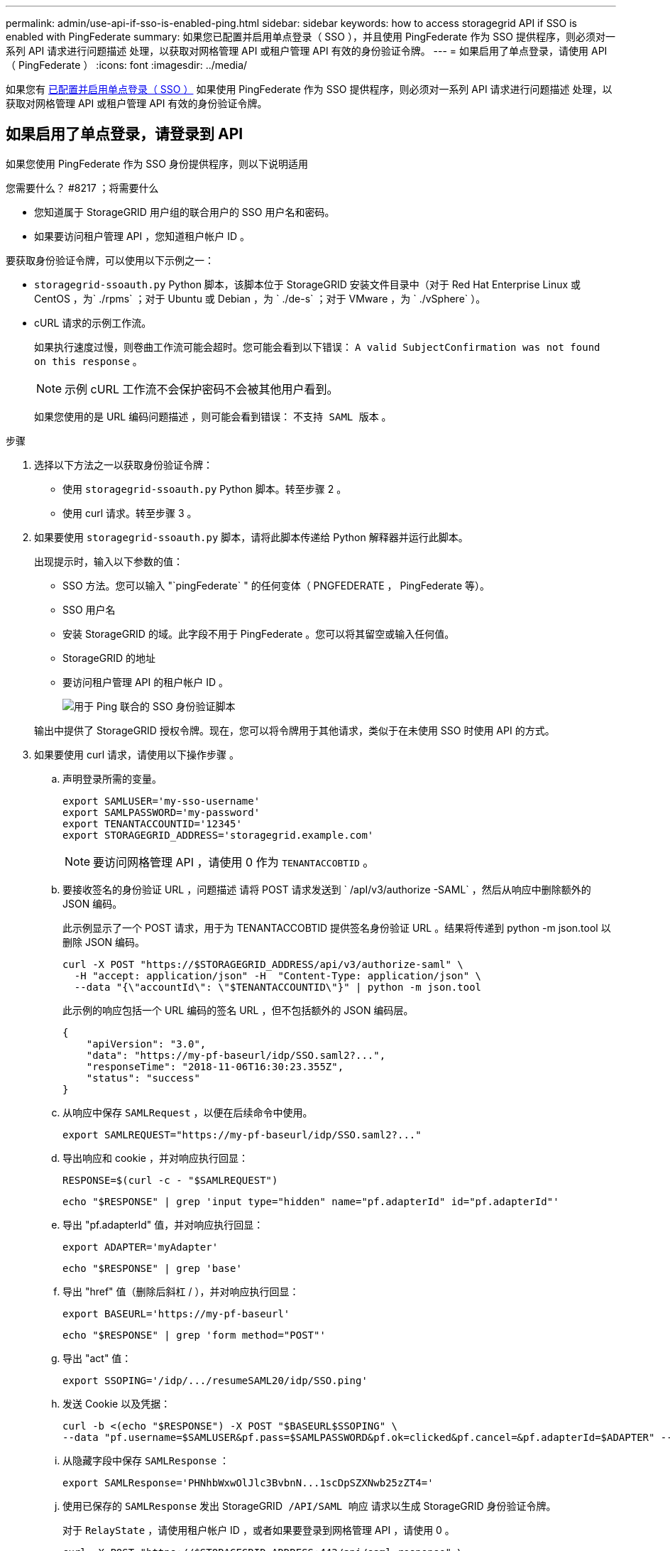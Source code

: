 ---
permalink: admin/use-api-if-sso-is-enabled-ping.html 
sidebar: sidebar 
keywords: how to access storagegrid API if SSO is enabled with PingFederate 
summary: 如果您已配置并启用单点登录（ SSO ），并且使用 PingFederate 作为 SSO 提供程序，则必须对一系列 API 请求进行问题描述 处理，以获取对网格管理 API 或租户管理 API 有效的身份验证令牌。 
---
= 如果启用了单点登录，请使用 API （ PingFederate ）
:icons: font
:imagesdir: ../media/


[role="lead"]
如果您有 xref:../admin/configuring-sso.adoc[已配置并启用单点登录（ SSO ）] 如果使用 PingFederate 作为 SSO 提供程序，则必须对一系列 API 请求进行问题描述 处理，以获取对网格管理 API 或租户管理 API 有效的身份验证令牌。



== 如果启用了单点登录，请登录到 API

如果您使用 PingFederate 作为 SSO 身份提供程序，则以下说明适用

.您需要什么？ #8217 ；将需要什么
* 您知道属于 StorageGRID 用户组的联合用户的 SSO 用户名和密码。
* 如果要访问租户管理 API ，您知道租户帐户 ID 。


要获取身份验证令牌，可以使用以下示例之一：

* `storagegrid-ssoauth.py` Python 脚本，该脚本位于 StorageGRID 安装文件目录中（对于 Red Hat Enterprise Linux 或 CentOS ，为` ./rpms` ；对于 Ubuntu 或 Debian ，为 ` ./de-s` ；对于 VMware ，为 ` ./vSphere` ）。
* cURL 请求的示例工作流。
+
如果执行速度过慢，则卷曲工作流可能会超时。您可能会看到以下错误： `A valid SubjectConfirmation was not found on this response` 。

+

NOTE: 示例 cURL 工作流不会保护密码不会被其他用户看到。

+
如果您使用的是 URL 编码问题描述 ，则可能会看到错误： `不支持 SAML 版本` 。



.步骤
. 选择以下方法之一以获取身份验证令牌：
+
** 使用 `storagegrid-ssoauth.py` Python 脚本。转至步骤 2 。
** 使用 curl 请求。转至步骤 3 。


. 如果要使用 `storagegrid-ssoauth.py` 脚本，请将此脚本传递给 Python 解释器并运行此脚本。
+
出现提示时，输入以下参数的值：

+
** SSO 方法。您可以输入 "`pingFederate` " 的任何变体（ PNGFEDERATE ， PingFederate 等）。
** SSO 用户名
** 安装 StorageGRID 的域。此字段不用于 PingFederate 。您可以将其留空或输入任何值。
** StorageGRID 的地址
** 要访问租户管理 API 的租户帐户 ID 。
+
image::../media/sso_auth_python_script_ping.png[用于 Ping 联合的 SSO 身份验证脚本]

+
输出中提供了 StorageGRID 授权令牌。现在，您可以将令牌用于其他请求，类似于在未使用 SSO 时使用 API 的方式。



. 如果要使用 curl 请求，请使用以下操作步骤 。
+
.. 声明登录所需的变量。
+
[source, bash]
----
export SAMLUSER='my-sso-username'
export SAMLPASSWORD='my-password'
export TENANTACCOUNTID='12345'
export STORAGEGRID_ADDRESS='storagegrid.example.com'
----
+

NOTE: 要访问网格管理 API ，请使用 0 作为 `TENANTACCOBTID` 。

.. 要接收签名的身份验证 URL ，问题描述 请将 POST 请求发送到 ` /apI/v3/authorize -SAML` ，然后从响应中删除额外的 JSON 编码。
+
此示例显示了一个 POST 请求，用于为 TENANTACCOBTID 提供签名身份验证 URL 。结果将传递到 python -m json.tool 以删除 JSON 编码。

+
[source, bash]
----
curl -X POST "https://$STORAGEGRID_ADDRESS/api/v3/authorize-saml" \
  -H "accept: application/json" -H  "Content-Type: application/json" \
  --data "{\"accountId\": \"$TENANTACCOUNTID\"}" | python -m json.tool
----
+
此示例的响应包括一个 URL 编码的签名 URL ，但不包括额外的 JSON 编码层。

+
[listing]
----
{
    "apiVersion": "3.0",
    "data": "https://my-pf-baseurl/idp/SSO.saml2?...",
    "responseTime": "2018-11-06T16:30:23.355Z",
    "status": "success"
}
----
.. 从响应中保存 `SAMLRequest` ，以便在后续命令中使用。
+
[listing]
----
export SAMLREQUEST="https://my-pf-baseurl/idp/SSO.saml2?..."
----
.. 导出响应和 cookie ，并对响应执行回显：
+
[source, bash]
----
RESPONSE=$(curl -c - "$SAMLREQUEST")
----
+
[source, bash]
----
echo "$RESPONSE" | grep 'input type="hidden" name="pf.adapterId" id="pf.adapterId"'
----
.. 导出 "pf.adapterId" 值，并对响应执行回显：
+
[listing]
----
export ADAPTER='myAdapter'
----
+
[source, bash]
----
echo "$RESPONSE" | grep 'base'
----
.. 导出 "href" 值（删除后斜杠 / ），并对响应执行回显：
+
[listing]
----
export BASEURL='https://my-pf-baseurl'
----
+
[source, bash]
----
echo "$RESPONSE" | grep 'form method="POST"'
----
.. 导出 "act" 值：
+
[listing]
----
export SSOPING='/idp/.../resumeSAML20/idp/SSO.ping'
----
.. 发送 Cookie 以及凭据：
+
[source, bash]
----
curl -b <(echo "$RESPONSE") -X POST "$BASEURL$SSOPING" \
--data "pf.username=$SAMLUSER&pf.pass=$SAMLPASSWORD&pf.ok=clicked&pf.cancel=&pf.adapterId=$ADAPTER" --include
----
.. 从隐藏字段中保存 `SAMLResponse` ：
+
[source, bash]
----
export SAMLResponse='PHNhbWxwOlJlc3BvbnN...1scDpSZXNwb25zZT4='
----
.. 使用已保存的 `SAMLResponse` 发出 StorageGRID`` /API/SAML 响应`` 请求以生成 StorageGRID 身份验证令牌。
+
对于 `RelayState` ，请使用租户帐户 ID ，或者如果要登录到网格管理 API ，请使用 0 。

+
[source, bash]
----
curl -X POST "https://$STORAGEGRID_ADDRESS:443/api/saml-response" \
  -H "accept: application/json" \
  --data-urlencode "SAMLResponse=$SAMLResponse" \
  --data-urlencode "RelayState=$TENANTACCOUNTID" \
  | python -m json.tool
----
+
响应包括身份验证令牌。

+
[listing]
----
{
    "apiVersion": "3.0",
    "data": "56eb07bf-21f6-40b7-af0b-5c6cacfb25e7",
    "responseTime": "2018-11-07T21:32:53.486Z",
    "status": "success"
}
----
.. 将此身份验证令牌保存在响应中为 `MYTOKEN` 。
+
[source, bash]
----
export MYTOKEN="56eb07bf-21f6-40b7-af0b-5c6cacfb25e7"
----
+
现在，您可以对其他请求使用 `MYTOKEN` ，类似于未使用 SSO 时使用 API 的方式。







== 如果启用了单点登录，请注销 API

如果已启用单点登录（ Single Sign-On ， SSO ），则必须对一系列 API 请求进行问题描述 ，才能注销网格管理 API 或租户管理 API 。如果您使用 PingFederate 作为 SSO 身份提供程序，则以下说明适用

如果需要，只需从组织的单个注销页面注销即可注销 StorageGRID API 。或者，您也可以从 StorageGRID 触发单点注销（ SLO ），这需要有效的 StorageGRID 令牌。

.步骤
. 要生成签名注销请求，请将 `cookie "sso=true"` 传递到 SLO API ：
+
[source, bash]
----
curl -k -X DELETE "https://$STORAGEGRID_ADDRESS/api/v3/authorize" \
-H "accept: application/json" \
-H "Authorization: Bearer $MYTOKEN" \
--cookie "sso=true" \
| python -m json.tool
----
+
返回注销 URL ：

+
[listing]
----
{
    "apiVersion": "3.0",
    "data": "https://my-ping-url/idp/SLO.saml2?SAMLRequest=fZDNboMwEIRfhZ...HcQ%3D%3D",
    "responseTime": "2021-10-12T22:20:30.839Z",
    "status": "success"
}
----
. 保存注销 URL 。
+
[source, bash]
----
export LOGOUT_REQUEST='https://my-ping-url/idp/SLO.saml2?SAMLRequest=fZDNboMwEIRfhZ...HcQ%3D%3D'
----
. 向注销 URL 发送请求以触发 SLO 并重定向回 StorageGRID 。
+
[source, bash]
----
curl --include "$LOGOUT_REQUEST"
----
+
返回 302 响应。此重定向位置不适用于纯 API 注销。

+
[listing]
----
HTTP/1.1 302 Found
Location: https://$STORAGEGRID_ADDRESS:443/api/saml-logout?SAMLResponse=fVLLasMwEPwVo7ss%...%23rsa-sha256
Set-Cookie: PF=QoKs...SgCC; Path=/; Secure; HttpOnly; SameSite=None
----
. 删除 StorageGRID 承载令牌。
+
删除 StorageGRID 承载令牌的工作方式与不使用 SSO 相同。如果未提供 `cookie "sso=true"` ，则用户将从 StorageGRID 中注销，而不会影响 SSO 状态。

+
[source, bash]
----
curl -X DELETE "https://$STORAGEGRID_ADDRESS/api/v3/authorize" \
-H "accept: application/json" \
-H "Authorization: Bearer $MYTOKEN" \
--include
----
+
`204 No Content` 响应表示用户现在已注销。

+
[listing]
----
HTTP/1.1 204 No Content
----

